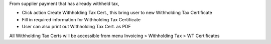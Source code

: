From supplier payment that has already withheld tax,

- Click action Create Withholding Tax Cert., this bring user to new Withholding Tax Certificate
- Fill in required information for Withholding Tax Certificate
- User can also print out Withholding Tax Cert. as PDF

All Withholding Tax Certs will be accessible from menu Invoicing > Withholding Tax > WT Certificates
